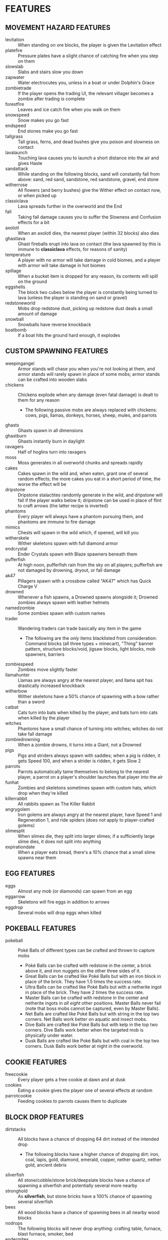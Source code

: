 
* FEATURES
** MOVEMENT HAZARD FEATURES
   + levitation :: When standing on ore blocks, the player is given
                   the Levitation effect
   + platefire :: Pressure plates have a slight chance of catching
                  fire when you step on them
   + slowslab :: Slabs and stairs slow you down
   + zapwater :: Water electrocutes you, unless in a boat or under
                 Dolphin's Grace
   + zombietrade :: If the player opens the trading UI, the relevant
                    villager becomes a zombie after trading is
                    complete
   + forestfire :: Leaves and ice catch fire when you walk on them
   + snowspeed :: Snow makes you go fast
   + endspeed :: End stones make you go fast
   + tallgrass :: Tall grass, ferns, and dead bushes give you poison
                  and slowness on contact
   + lavalaunch :: Touching lava causes you to launch a short distance
                   into the air and gives Haste
   + sandattack :: While standing on the following blocks, sand will
                   constantly fall from above: sand, red sand,
                   sandstone, red sandstone, gravel, end stone
   + witherrose :: All flowers (and berry bushes) give the Wither
                   effect on contact now, or when picked up
   + classiclava :: Lava spreads further in the overworld and the End
   + fall :: Taking fall damage causes you to suffer the Slowness and
             Confusion effects for a bit
   + axolotl :: When an axolotl dies, the nearest player (within 32
                blocks) also dies
   + ghastlava :: Ghast fireballs erupt into lava on contact (the lava
                  spawned by this is immune to **classiclava**
                  effects, for reasons of sanity)
   + temperature :: A player with no armor will take damage in cold
                    biomes, and a player with armor will take damage
                    in hot biomes
   + spillage :: When a bucket item is dropped for any reason, its
                 contents will spill on the ground
   + eggshells :: The block two cubes below the player is constantly
                  being turned to lava (unless the player is standing
                  on sand or gravel)
   + redstoneworld :: Mobs drop redstone dust, picking up redstone
     dust deals a small amount of damage
   + snowball :: Snowballs have reverse knockback
   + boatbomb :: If a boat hits the ground hard enough, it explodes
** CUSTOM SPAWNING FEATURES
   + weepingangel :: Armor stands will chase you when you're not
                     looking at them, and armor stands will rarely
                     spawn in place of some mobs; armor stands can be
                     crafted into wooden slabs
   + chickens :: Chickens explode when any damage (even fatal damage)
                 is dealt to them for any reason
     - The following passive mobs are always replaced with chickens:
       cows, pigs, llamas, donkeys, horses, sheep, mules, and parrots
   + ghasts :: Ghasts spawn in all dimensions
   + ghastburn :: Ghasts instantly burn in daylight
   + ravagers :: Half of hoglins turn into ravagers
   + moss :: Moss generates in all overworld chunks and spreads
             rapidly
   + cakes :: Cakes spawn in the wild and, when eaten, grant one of
              several random effects; the more cakes you eat in a
              short period of time, the worse the effect will be
   + dripstone :: Dripstone stalactites randomly generate in the wild,
                  and dripstone will fall if the player walks below
                  it; dripstone can be used in place of flint to craft
                  arrows (the latter recipe is inverted)
   + phantoms :: Every player will always have a phantom pursuing
                 them, and phantoms are immune to fire damage
   + mimics :: Chests will spawn in the wild which, if opened, will
               kill you
   + witherskele :: Wither skeletons spawn with full diamond armor
   + endcrystal :: Ender Crystals spawn with Blaze spawners beneath
                   them
   + pufferfish :: At high noon, pufferfish rain from the sky on all
                   players; pufferfish are not damaged by drowning,
                   dryout, or fall damage
   + ak47 :: Pillagers spawn with a crossbow called "AK47" which has
             Quick Charge V
   + drowned :: Whenever a fish spawns, a Drowned spawns alongside it;
                Drowned zombies always spawn with leather helmets
   + namedzombie :: Some zombies spawn with custom names
   + trader :: Wandering traders can trade basically any item in the game
     - The following are the /only/ items blacklisted from
       consideration: Command blocks (all three types + minecart),
       "Thing" banner pattern, structure blocks/void, jigsaw blocks,
       light blocks, mob spawners, barriers
   + zombiespeed :: Zombies move slightly faster
   + llamahunter :: Llamas are always angry at the nearest player, and
                    llama spit has drastically increased knockback
   + witherbow :: Wither skeletons have a 50% chance of spawning with
                  a bow rather than a sword
   + catbat :: Cats turn into bats when killed by the player, and bats
               turn into cats when killed by the player
   + witches :: Phantoms have a small chance of turning into witches;
                witches do not take fall damage
   + zombiedrowning :: When a zombie drowns, it turns into a Giant,
                       not a Drowned
   + pigs :: Pigs and striders always spawn with saddles; when a pig
             is ridden, it gets Speed 100, and when a strider is
             ridden, it gets Slow 2
   + parrots :: Parrots automatically tame themselves to belong to the
                nearest player, a parrot on a player's shoulder
                launches that player into the air
   + funhat :: Zombies and skeletons sometimes spawn with custom hats,
               which drop when they're killed
   + killerrabbit :: All rabbits spawn as The Killer Rabbit
   + angrygolem :: Iron golems are always angry at the nearest player,
     have Speed 1 and Regeneration 1, and ride spiders (does not apply
     to player-crafted golems)
   + slimesplit :: When slimes die, they split into larger slimes; if
     a sufficiently large slime dies, it does not split into anything
   + expirationdate :: When a player eats bread, there's a 10% chance
     that a small slime spawns near them
** EGG FEATURES
   + eggs :: Almost any mob (or diamonds) can spawn from an egg
   + eggarrow :: Skeletons will fire eggs in addition to arrows
   + eggdrop :: Several mobs will drop eggs when killed
** POKEBALL FEATURES
   + pokeball :: Poké Balls of different types can be crafted and
     thrown to capture mobs
     - Poké Balls can be crafted with redstone in the center, a brick
       above it, and iron nuggets on the other three sides of it.
     - Great Balls can be crafted like Poké Balls but with an iron
       block in place of the brick. They have 1.5 times the success
       rate.
     - Ultra Balls can be crafted like Poké Balls but with a netherite
       ingot in place of the brick. They have 2 times the success
       rate.
     - Master Balls can be crafted with redstone in the center and
       netherite ingots in /all eight/ other positions. Master Balls
       never fail (note that boss mobs cannot be captured, even by
       Master Balls).
     - Net Balls are crafted like Poké Balls but with string in the
       top two corners. Net Balls work better on aquatic and insect
       mobs.
     - Dive Balls are crafted like Poké Balls but with kelp in the top
       two corners. Dive Balls work better when the targeted mob is
       physically under water.
     - Dusk Balls are crafted like Poké Balls but with coal in the top
       two corners. Dusk Balls work better at night in the overworld.
** COOKIE FEATURES
   + freecookie :: Every player gets a free cookie at dawn and at dusk
   + cookies :: Eating a cookie gives the player one of several
                effects at random
   + parrotcookie :: Feeding cookies to parrots causes them to
                     duplicate
** BLOCK DROP FEATURES
   + dirtstacks :: All blocks have a chance of dropping 64 dirt
                   instead of the intended drop
     - The following blocks have a higher chance of dropping dirt:
       iron, coal, lapis, gold, diamond, emerald, copper, nether
       quartz, nether gold, ancient debris
   + silverfish :: All stone/cobble/stone brick/deepslate blocks have
                   a chance of spawning a silverfish and potentially
                   several more nearby
   + stronghold :: As *silverfish*, but stone bricks have a 100%
                   chance of spawning several silverfish
   + bees :: All wood blocks have a chance of spawning bees in all
             nearby wood blocks
   + nodrops :: The following blocks will never drop anything:
                crafting table, furnace, blast furnace, smoker, bed
   + endermites :: End stone will always spawn an endermite when
                   broken and will not drop itself as a block
   + netherrack :: If you destroy any common nether blocks or moss
                   blocks, all nearby common nether blocks (or moss
                   blocks) will be destroyed; these include:
                   netherrack, nylium (both kinds), soul sand, and
                   soul soil, nether bricks, moss blocks
   + bedrock :: The following blocks transform into bedrock when
                mined: leaves, ice blocks, wart blocks, warped wart
                blocks, diorite, andesite, granite, basalt, blackstone
   + doordrop :: Doors break after some number of uses, and doors
                 don't drop anything when broken
   + buttondrop :: Buttons and levers break after some number of uses;
                   buttons and levers don't drop anything when broken
   + glass :: Breaking glass gives you the Unluck effect for seven
              years
   + shufflelog :: When logs or planks are broken, a random log/plank
                   type is dropped
   + amethyst :: When amethyst blocks are broken, they have a small
                 chance of dropping golden apples
   + melompkin :: Melons and pumpkins have several facets interchanged
     - Carving a pumpkin gives melon seeds, not pumpkin seeds
     - Crafting a melon slice gives pumpkin seeds, not melon seeds
     - When a melon block is broken, it drops a pumpkin block
     - When a pumpkin block is broken, it drops melon slices
** CUSTOM RECIPE FEATURES
   + stonetools :: All recipes which produce stone tools are disabled
   + dirtrecipe :: Nine dirt can be crafted into a stick; nine sticks
                   can be crafted into dirt
   + chainmailrecipe :: Lava buckets can be crafted into chainmail
     armor
** MISCELLANEOUS FEATURES
   + anvil :: If you stand still for more than ten seconds, an anvil
              will drop on your head; anvils can be smelted into iron
              nuggets
   + witherarrow :: If the player is hit by a skeleton, stray, or
                    wither skeleton arrow in the Nether, they get the
                    Wither effect
   + blazepower :: Blazes will spawn evokers
   + torches :: The following blocks drop if you look at them:
                torches, redstone torches, soul torches, lanterns, and
                soul lanterns
   + pumpkins :: Wearing a pumpking on your head protects you from
                 **zapwater** and **torches** but gives you slowness
                 and mining fatigue
   + explosivearrow :: Explosive arrows can be crafted from arrows and
                       gunpowder, and player-thrown tridents explode
                       on contact
   + enddirt :: Dirt placed in the End turns into a Shulker
   + overgrowth :: Several crops turn to a random log if not harvested
                   within ten minutes of maturing
     - The following crops are affected: beetroots, carrots, cocoa,
       nether warts, potatoes, sweet berry bushes, and wheat
   + dragonbomb :: The Ender Dragon drops TNT at regular intervals;
                   the Ender Dragon is immune to explosion damage
   + chargedcreeper :: Killing a charged creeper always drops a
                       diamond
   + gravestone :: Whenever a player dies, a gravestone appears at the
                   site of death
   + bedtime :: At dawn, a demand is made by the gods; if that demand
                is not met, then players cannot sleep that night
   + goddesshoe :: Netherite hoes can one-shot any enemy in the game
                   except the Dragon and the Wither
   + oldage :: A player who reaches level 100 dies of old age
   + shieldsurf :: If you hold out your shield and point it down at
                   the ground, you can absorb any amount of fall
                   damage or lava damage, at the cost of shield
                   durability instead
   + bamboo :: When bamboo grows, it has a chance to spread in a
               random place in a 32x32x32 box of the original bamboo
   + escalation :: If a player has four distinct potion effects, they
                   begin to levitate in the air
   + butterfingers :: If you open an inventory (excluding your own
                      inventory), the item you're holding in your main
                      hand will be dropped.
   + deathscoreboard :: A scoreboard on the right side of the screen
        shows the number of times each player has died
   + silverfishburn :: Silverfish burn in daylight
   + witchattack :: Witches will sometimes throw parrots at you
                    instead of splash potions
   + unfinished :: If you start mining an ore and then stop, it gets
                   mad and turns to cobweb
   + parrotdeath :: Parrots get tiny gravestones when they die
   + chestshuffle :: When you attempt to open a chest, a different
     nearby chest might accidentally be opened instead
   + enderchest :: When a player opens an ender chest, they see the
     ender chest inventory of whoever died most recently
   + learning :: When a player dies, all other players gain a level
   + doctordances :: If a full Minecraft day goes by with no one
     dying, every player receives a small reward taken from a random
     pool
   + grievingwidow :: ~mobGriefing~ is off by default; if a player
                      dies for any reason, it turns on for ten minutes
* IDEAS (UNIMPLEMENTED)
  + Wolves?
  + Fishing?
  + Polar bears?
  + Illusioner?
  + Blindness
  + More **bedtime** conditions
  + Wither skeles drop skulls more often if you've killed the dragon
  + Wither is a boss rush?
  + Bone blocks?
  + Killing one vector saves everyone
  + Can we make the lava haste force you to move forward?
  + Lore on items when things happen?
** HATCRAFTER'S IDEAS
   + Grass spread is slower
   + Polar bears have Haste 3
   + Lava spreads faster, and even faster in the Nether
   + Every hostile mob has a very small chance of dropping a random item
   + Shearing a sheep gives you 2x the wool
   + Shearing a sheep creates an explosion that only damages the
     player and knocks them back
   + Eating food has a slim chance to give the player another random
     food item
   + Every in-game day, all players will use the same skin as a random
     player
   + When a pillager dies, it splits into small or medium slimes
   + Vex will occasionally transform into strays
   + Turtle shell and chainmail are the only craftable helmets
   + When the player takes damage, they might drop redstone
     - Excludes damage from fire, lava, poison, and wither
   + Redstone torches drop redstone
   + Breeding animals sometimes spawns a Vindicator named "Johnny"
   + Creepers spawn with 2 minutes of a random status effect
   + The world starts with an 80x80 world border. At noon, the world
     extends by 16 in all directions
   + Bedrock change
     - **bedrock** only applies to leaves and glass
     - All blocks have a chance to transform into leaves when mined
     - Blocks which **bedrock** formerly applied to have a higher
       chance of transforming into leaves
     - Bedrock can now be mined... veeeeery slowly
     - When bedrock is mined, the player is teleported 72 blocks down
       (Tempting the Void)
   + Leaf blocks have a small chance to drop emeralds
   + Zombies sometimes spawn with a stick with one of the following enchantments
     - Wand of Flame: Fire Aspect I
     - Wand of Force: Knockback II
     - Wand of Slicing: Sharpness III
   + Items destroyed by Curse of Vanishing instead become a random item
   + Dimension Chain - Whenever a player dies, a random player in a
     different dimension has a 35% chance to die as well
   + Stardew Slime Loot - Slimes have an increased loot pool. They may
     drop the following (see chat)
   + Minecraft Trivia: Every 30 mins a random trivia question is asked
     in chat. Any player who answers correctly gets an appropriate
     item. Any player who fails to answer is struck by lightning.
     Players who answer wrongly are not rewarded or punished.
   + Moss Revenge: When a moss block is broken, small chance of small
     slime to spawn
   + Mundane potions can be crafted into gold nuggets
   + Gold nuggets can be eaten for nutrition. They act like sweet
     berries
   + When a player dies, their game is set to a random language
   + When a phantom dies, there's a small chance a random boat will
     spawn
   + All gold tools and armor are significantly buffed and better than
     netherite.
     - Whenever you take damage, all gold items you are carrying have
       a small chance of breaking
       * This effect can also destroy gold ingots, nuggets, blocks,
         and apples
     - Whenever a gold item loses durability, that specific item has a
       small chance of breaking
   + Pufferfish have reduced health
     - When a pufferfish dies, it will explode, damaging entities but
       not blocks. This explosion is stronger if the pufferfish dies
       while in water
   + After using a bed to pass time, the player will gain either
     slowness, nausea, or blindness for a short time
   + When a player harvests beetroot, small chance a rabbit will spawn
   + When a player damages a zombie pigman, there's a small chance of
     another zombie pigman spawning
   + Pigs sometimes drop brown mushrooms
   + When the gods are pleased and once per night, if all online
     players type a special phrase, then all non-boss mobs will be
     killed. (Purging ritual)
   + Naming a rabbit causes them to stop being a killer rabbit.
     - Named chickens and pufferfish won't explode
     - Named axolotls don't take anyone with them
   + Sometimes Bowser will issue a challenge to the players, rather
     than the gods. Bowser's challenge is much harder than god
     challenges, and Bowser will not punish you for failing. But he
     will reward you for success. Purging ritual cannot be done on
     Bowser nights.
   + If the gods are pleased multiple nights in a row, some effects
     are disabled.
   + If a player is sprinting, there is a small chance an egg is
     thrown at the player's crosshair
   + If a player is wearing iron, gold, diamond, or netherite armor in
     every slot, they gain 1 slowness. This applies even if the player
     is mixing their gear.
   + Players may be forced to ride nearby saddled pigs
   + When a skeleton shoots an egg, there's an increased chance that
     the mob spawned will be a saddled pig named dinnerbone
   + All mobs named Dinnerbone gain levitation
